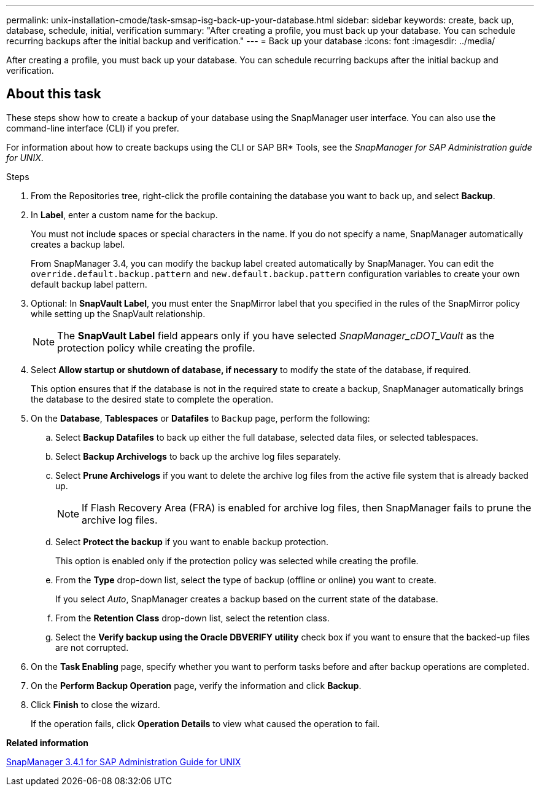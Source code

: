 ---
permalink: unix-installation-cmode/task-smsap-isg-back-up-your-database.html
sidebar: sidebar
keywords: create, back up, database, schedule, initial, verification
summary: "After creating a profile, you must back up your database. You can schedule recurring backups after the initial backup and verification."
---
= Back up your database
:icons: font
:imagesdir: ../media/

[.lead]
After creating a profile, you must back up your database. You can schedule recurring backups after the initial backup and verification.

== About this task

These steps show how to create a backup of your database using the SnapManager user interface. You can also use the command-line interface (CLI) if you prefer.

For information about how to create backups using the CLI or SAP BR* Tools, see the _SnapManager for SAP Administration guide for UNIX_.

.Steps
. From the Repositories tree, right-click the profile containing the database you want to back up, and select *Backup*.
. In *Label*, enter a custom name for the backup.
+
You must not include spaces or special characters in the name. If you do not specify a name, SnapManager automatically creates a backup label.
+
From SnapManager 3.4, you can modify the backup label created automatically by SnapManager. You can edit the `override.default.backup.pattern` and `new.default.backup.pattern` configuration variables to create your own default backup label pattern.

. Optional: In *SnapVault Label*, you must enter the SnapMirror label that you specified in the rules of the SnapMirror policy while setting up the SnapVault relationship.
+
NOTE: The *SnapVault Label* field appears only if you have selected _SnapManager_cDOT_Vault_ as the protection policy while creating the profile.

. Select *Allow startup or shutdown of database, if necessary* to modify the state of the database, if required.
+
This option ensures that if the database is not in the required state to create a backup, SnapManager automatically brings the database to the desired state to complete the operation.

. On the *Database*, *Tablespaces* or *Datafiles* to `Backup` page, perform the following:
 .. Select *Backup Datafiles* to back up either the full database, selected data files, or selected tablespaces.
 .. Select *Backup Archivelogs* to back up the archive log files separately.
 .. Select *Prune Archivelogs* if you want to delete the archive log files from the active file system that is already backed up.
+
NOTE: If Flash Recovery Area (FRA) is enabled for archive log files, then SnapManager fails to prune the archive log files.

 .. Select *Protect the backup* if you want to enable backup protection.
+
This option is enabled only if the protection policy was selected while creating the profile.

 .. From the *Type* drop-down list, select the type of backup (offline or online) you want to create.
+
If you select _Auto_, SnapManager creates a backup based on the current state of the database.

 .. From the *Retention Class* drop-down list, select the retention class.
 .. Select the *Verify backup using the Oracle DBVERIFY utility* check box if you want to ensure that the backed-up files are not corrupted.
. On the *Task Enabling* page, specify whether you want to perform tasks before and after backup operations are completed.
. On the *Perform Backup Operation* page, verify the information and click *Backup*.
. Click *Finish* to close the wizard.
+
If the operation fails, click *Operation Details* to view what caused the operation to fail.

*Related information*

https://library.netapp.com/ecm/ecm_download_file/ECMP12481453[SnapManager 3.4.1 for SAP Administration Guide for UNIX^]
